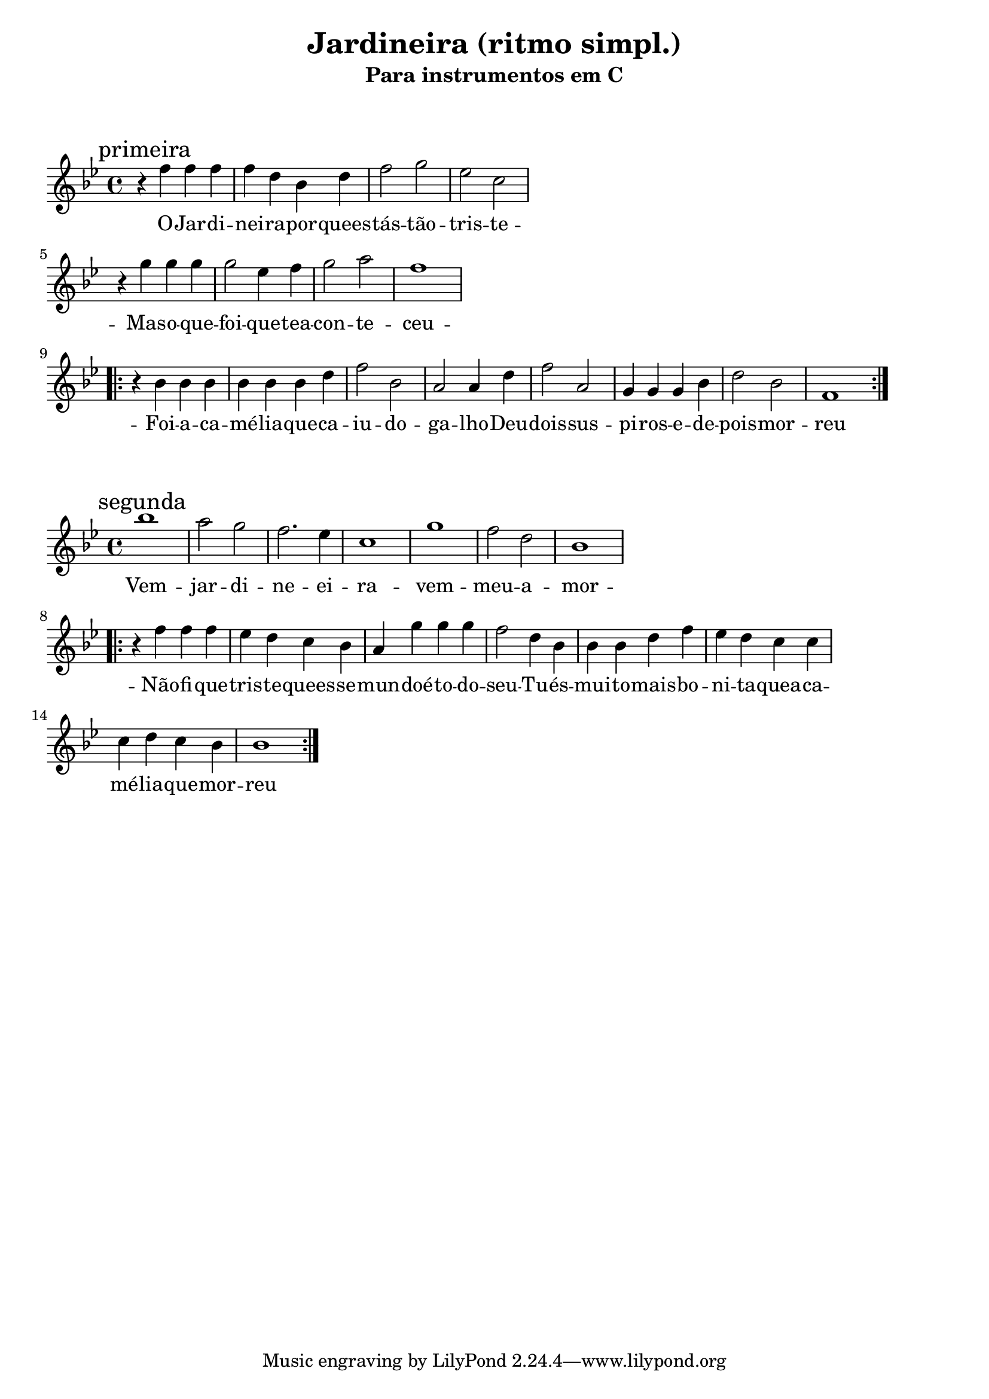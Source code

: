 
\layout{
	indent = 0
	ragged-right = ##t

    \context {
      \Score
      %\override BarLine #'transparent = ##t
    }
}


\header{
  title = "Jardineira (ritmo simpl.)"
  subtitle = "Para instrumentos em C"
}

\markup { \vspace #2 }


parteum = \relative c' {
	\key bes \major
	
	\mark "primeira"	

  	r4 f f f   f d bes d   f2 g2 ees2 c2
	\break
	r4 g' g g   g2 ees4 f   g2 a2 f1
	\break

	\repeat volta 2 {
		r4 bes, bes bes   bes bes bes d   f2 bes,2   a2 a4 d   f2 a,2 
		g4 g g bes  d2 bes f1
	}
	\break	

}

letraum = \lyricmode {
 	
	O -- Jar -- di -- nei -- ra --  por -- quees -- tás --  tão --  tris -- te -- 
	Mas --  o --  que --  foi --  que --  tea  -- con -- te -- ceu -- 
	Foi --  a --  ca -- mé -- lia --  que --  ca -- iu  -- do --  ga -- lho -- 
	Deu --  dois --  sus -- pi -- ros --  e --  de -- pois --  mor -- reu

}


partedois = \relative c' {
	\key bes \major

	\mark "segunda"

	bes'1 a2 g f2. ees4 c1 g'1 f2 d bes1
	\break

	\repeat volta 2 {
		r4 f' f f    ees d c bes   a g' g g   f2 d4 bes 
		bes bes d f  ees d c c     c d c bes  bes1
	}


}

letradois = \lyricmode { 

	Vem --  jar -- di -- ne -- ei -- ra  -- vem --  meu --  a -- mor -- 
	Não --  fi -- que --  tris -- te --  quees -- se --  mun -- doé --  to -- do --  seu -- 
	Tu --  és --  mui -- to --  mais --  bo -- ni -- ta --  quea  --  ca -- mé -- lia --  que --  mor -- reu
	
}

\score {
	<<
	\new Voice = "um" {
		\transpose bes bes' {
			\parteum
		}
	}
	\new Lyrics \lyricsto "um" {
        \letraum
    }
	>>
}

\markup { \vspace #2 }

\score {
	<<
	\new Voice = "dois" {
		\transpose bes bes' {
			\partedois
		}
	}
	\new Lyrics \lyricsto "dois" {
        \letradois
    }
	>>
}

\version "2.18.2"  % necessary for upgrading to future LilyPond versions.
